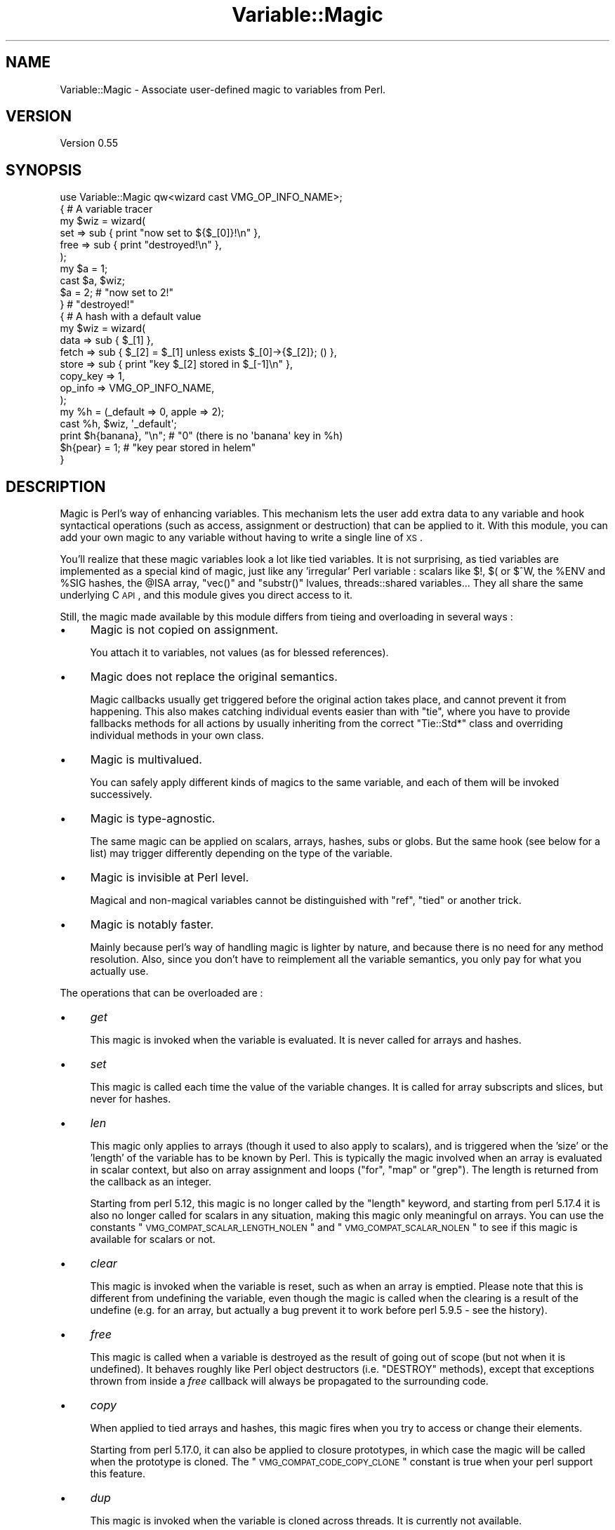 .\" Automatically generated by Pod::Man 2.25 (Pod::Simple 3.20)
.\"
.\" Standard preamble:
.\" ========================================================================
.de Sp \" Vertical space (when we can't use .PP)
.if t .sp .5v
.if n .sp
..
.de Vb \" Begin verbatim text
.ft CW
.nf
.ne \\$1
..
.de Ve \" End verbatim text
.ft R
.fi
..
.\" Set up some character translations and predefined strings.  \*(-- will
.\" give an unbreakable dash, \*(PI will give pi, \*(L" will give a left
.\" double quote, and \*(R" will give a right double quote.  \*(C+ will
.\" give a nicer C++.  Capital omega is used to do unbreakable dashes and
.\" therefore won't be available.  \*(C` and \*(C' expand to `' in nroff,
.\" nothing in troff, for use with C<>.
.tr \(*W-
.ds C+ C\v'-.1v'\h'-1p'\s-2+\h'-1p'+\s0\v'.1v'\h'-1p'
.ie n \{\
.    ds -- \(*W-
.    ds PI pi
.    if (\n(.H=4u)&(1m=24u) .ds -- \(*W\h'-12u'\(*W\h'-12u'-\" diablo 10 pitch
.    if (\n(.H=4u)&(1m=20u) .ds -- \(*W\h'-12u'\(*W\h'-8u'-\"  diablo 12 pitch
.    ds L" ""
.    ds R" ""
.    ds C` ""
.    ds C' ""
'br\}
.el\{\
.    ds -- \|\(em\|
.    ds PI \(*p
.    ds L" ``
.    ds R" ''
'br\}
.\"
.\" Escape single quotes in literal strings from groff's Unicode transform.
.ie \n(.g .ds Aq \(aq
.el       .ds Aq '
.\"
.\" If the F register is turned on, we'll generate index entries on stderr for
.\" titles (.TH), headers (.SH), subsections (.SS), items (.Ip), and index
.\" entries marked with X<> in POD.  Of course, you'll have to process the
.\" output yourself in some meaningful fashion.
.ie \nF \{\
.    de IX
.    tm Index:\\$1\t\\n%\t"\\$2"
..
.    nr % 0
.    rr F
.\}
.el \{\
.    de IX
..
.\}
.\" ========================================================================
.\"
.IX Title "Variable::Magic 3"
.TH Variable::Magic 3 "2014-10-21" "perl v5.16.3" "User Contributed Perl Documentation"
.\" For nroff, turn off justification.  Always turn off hyphenation; it makes
.\" way too many mistakes in technical documents.
.if n .ad l
.nh
.SH "NAME"
Variable::Magic \- Associate user\-defined magic to variables from Perl.
.SH "VERSION"
.IX Header "VERSION"
Version 0.55
.SH "SYNOPSIS"
.IX Header "SYNOPSIS"
.Vb 1
\&    use Variable::Magic qw<wizard cast VMG_OP_INFO_NAME>;
\&
\&    { # A variable tracer
\&     my $wiz = wizard(
\&      set  => sub { print "now set to ${$_[0]}!\en" },
\&      free => sub { print "destroyed!\en" },
\&     );
\&
\&     my $a = 1;
\&     cast $a, $wiz;
\&     $a = 2;        # "now set to 2!"
\&    }               # "destroyed!"
\&
\&    { # A hash with a default value
\&     my $wiz = wizard(
\&      data     => sub { $_[1] },
\&      fetch    => sub { $_[2] = $_[1] unless exists $_[0]\->{$_[2]}; () },
\&      store    => sub { print "key $_[2] stored in $_[\-1]\en" },
\&      copy_key => 1,
\&      op_info  => VMG_OP_INFO_NAME,
\&     );
\&
\&     my %h = (_default => 0, apple => 2);
\&     cast %h, $wiz, \*(Aq_default\*(Aq;
\&     print $h{banana}, "\en"; # "0" (there is no \*(Aqbanana\*(Aq key in %h)
\&     $h{pear} = 1;           # "key pear stored in helem"
\&    }
.Ve
.SH "DESCRIPTION"
.IX Header "DESCRIPTION"
Magic is Perl's way of enhancing variables.
This mechanism lets the user add extra data to any variable and hook syntactical operations (such as access, assignment or destruction) that can be applied to it.
With this module, you can add your own magic to any variable without having to write a single line of \s-1XS\s0.
.PP
You'll realize that these magic variables look a lot like tied variables.
It is not surprising, as tied variables are implemented as a special kind of magic, just like any 'irregular' Perl variable : scalars like \f(CW$!\fR, \f(CW$(\fR or \f(CW$^W\fR, the \f(CW%ENV\fR and \f(CW%SIG\fR hashes, the \f(CW@ISA\fR array,  \f(CW\*(C`vec()\*(C'\fR and \f(CW\*(C`substr()\*(C'\fR lvalues, threads::shared variables...
They all share the same underlying C \s-1API\s0, and this module gives you direct access to it.
.PP
Still, the magic made available by this module differs from tieing and overloading in several ways :
.IP "\(bu" 4
Magic is not copied on assignment.
.Sp
You attach it to variables, not values (as for blessed references).
.IP "\(bu" 4
Magic does not replace the original semantics.
.Sp
Magic callbacks usually get triggered before the original action takes place, and cannot prevent it from happening.
This also makes catching individual events easier than with \f(CW\*(C`tie\*(C'\fR, where you have to provide fallbacks methods for all actions by usually inheriting from the correct \f(CW\*(C`Tie::Std*\*(C'\fR class and overriding individual methods in your own class.
.IP "\(bu" 4
Magic is multivalued.
.Sp
You can safely apply different kinds of magics to the same variable, and each of them will be invoked successively.
.IP "\(bu" 4
Magic is type-agnostic.
.Sp
The same magic can be applied on scalars, arrays, hashes, subs or globs.
But the same hook (see below for a list) may trigger differently depending on the type of the variable.
.IP "\(bu" 4
Magic is invisible at Perl level.
.Sp
Magical and non-magical variables cannot be distinguished with \f(CW\*(C`ref\*(C'\fR, \f(CW\*(C`tied\*(C'\fR or another trick.
.IP "\(bu" 4
Magic is notably faster.
.Sp
Mainly because perl's way of handling magic is lighter by nature, and because there is no need for any method resolution.
Also, since you don't have to reimplement all the variable semantics, you only pay for what you actually use.
.PP
The operations that can be overloaded are :
.IP "\(bu" 4
\&\fIget\fR
.Sp
This magic is invoked when the variable is evaluated.
It is never called for arrays and hashes.
.IP "\(bu" 4
\&\fIset\fR
.Sp
This magic is called each time the value of the variable changes.
It is called for array subscripts and slices, but never for hashes.
.IP "\(bu" 4
\&\fIlen\fR
.Sp
This magic only applies to arrays (though it used to also apply to scalars), and is triggered when the 'size' or the 'length' of the variable has to be known by Perl.
This is typically the magic involved when an array is evaluated in scalar context, but also on array assignment and loops (\f(CW\*(C`for\*(C'\fR, \f(CW\*(C`map\*(C'\fR or \f(CW\*(C`grep\*(C'\fR).
The length is returned from the callback as an integer.
.Sp
Starting from perl 5.12, this magic is no longer called by the \f(CW\*(C`length\*(C'\fR keyword, and starting from perl 5.17.4 it is also no longer called for scalars in any situation, making this magic only meaningful on arrays.
You can use the constants \*(L"\s-1VMG_COMPAT_SCALAR_LENGTH_NOLEN\s0\*(R" and \*(L"\s-1VMG_COMPAT_SCALAR_NOLEN\s0\*(R" to see if this magic is available for scalars or not.
.IP "\(bu" 4
\&\fIclear\fR
.Sp
This magic is invoked when the variable is reset, such as when an array is emptied.
Please note that this is different from undefining the variable, even though the magic is called when the clearing is a result of the undefine (e.g. for an array, but actually a bug prevent it to work before perl 5.9.5 \- see the history).
.IP "\(bu" 4
\&\fIfree\fR
.Sp
This magic is called when a variable is destroyed as the result of going out of scope (but not when it is undefined).
It behaves roughly like Perl object destructors (i.e. \f(CW\*(C`DESTROY\*(C'\fR methods), except that exceptions thrown from inside a \fIfree\fR callback will always be propagated to the surrounding code.
.IP "\(bu" 4
\&\fIcopy\fR
.Sp
When applied to tied arrays and hashes, this magic fires when you try to access or change their elements.
.Sp
Starting from perl 5.17.0, it can also be applied to closure prototypes, in which case the magic will be called when the prototype is cloned.
The \*(L"\s-1VMG_COMPAT_CODE_COPY_CLONE\s0\*(R" constant is true when your perl support this feature.
.IP "\(bu" 4
\&\fIdup\fR
.Sp
This magic is invoked when the variable is cloned across threads.
It is currently not available.
.IP "\(bu" 4
\&\fIlocal\fR
.Sp
When this magic is set on a variable, all subsequent localizations of the variable will trigger the callback.
It is available on your perl if and only if \f(CW\*(C`MGf_LOCAL\*(C'\fR is true.
.PP
The following actions only apply to hashes and are available if and only if \*(L"\s-1VMG_UVAR\s0\*(R" is true.
They are referred to as \fIuvar\fR magics.
.IP "\(bu" 4
\&\fIfetch\fR
.Sp
This magic is invoked each time an element is fetched from the hash.
.IP "\(bu" 4
\&\fIstore\fR
.Sp
This one is called when an element is stored into the hash.
.IP "\(bu" 4
\&\fIexists\fR
.Sp
This magic fires when a key is tested for existence in the hash.
.IP "\(bu" 4
\&\fIdelete\fR
.Sp
This magic is triggered when a key is deleted in the hash, regardless of whether the key actually exists in it.
.PP
You can refer to the tests to have more insight of where the different magics are invoked.
.SH "FUNCTIONS"
.IX Header "FUNCTIONS"
.ie n .SS """wizard"""
.el .SS "\f(CWwizard\fP"
.IX Subsection "wizard"
.Vb 10
\&    wizard(
\&     data     => sub { ... },
\&     get      => sub { my ($ref, $data [, $op]) = @_; ... },
\&     set      => sub { my ($ref, $data [, $op]) = @_; ... },
\&     len      => sub {
\&      my ($ref, $data, $len [, $op]) = @_; ... ; return $newlen
\&     },
\&     clear    => sub { my ($ref, $data [, $op]) = @_; ... },
\&     free     => sub { my ($ref, $data [, $op]) = @_, ... },
\&     copy     => sub { my ($ref, $data, $key, $elt [, $op]) = @_; ... },
\&     local    => sub { my ($ref, $data [, $op]) = @_; ... },
\&     fetch    => sub { my ($ref, $data, $key [, $op]) = @_; ... },
\&     store    => sub { my ($ref, $data, $key [, $op]) = @_; ... },
\&     exists   => sub { my ($ref, $data, $key [, $op]) = @_; ... },
\&     delete   => sub { my ($ref, $data, $key [, $op]) = @_; ... },
\&     copy_key => $bool,
\&     op_info  => [ 0 | VMG_OP_INFO_NAME | VMG_OP_INFO_OBJECT ],
\&    )
.Ve
.PP
This function creates a 'wizard', an opaque object that holds the magic information.
It takes a list of keys / values as argument, whose keys can be :
.IP "\(bu" 4
\&\f(CW\*(C`data\*(C'\fR
.Sp
A code (or string) reference to a private data constructor.
It is called in scalar context each time the magic is cast onto a variable, with \f(CW$_[0]\fR being a reference to this variable and \f(CW@_[1 .. @_\-1]\fR being all extra arguments that were passed to \*(L"cast\*(R".
The scalar returned from this call is then attached to the variable and can be retrieved later with \*(L"getdata\*(R".
.IP "\(bu" 4
\&\f(CW\*(C`get\*(C'\fR, \f(CW\*(C`set\*(C'\fR, \f(CW\*(C`len\*(C'\fR, \f(CW\*(C`clear\*(C'\fR, \f(CW\*(C`free\*(C'\fR, \f(CW\*(C`copy\*(C'\fR, \f(CW\*(C`local\*(C'\fR, \f(CW\*(C`fetch\*(C'\fR, \f(CW\*(C`store\*(C'\fR, \f(CW\*(C`exists\*(C'\fR and \f(CW\*(C`delete\*(C'\fR
.Sp
Code (or string) references to the respective magic callbacks.
You don't have to specify all of them : the magic corresponding to undefined entries will simply not be hooked.
.Sp
When those callbacks are executed, \f(CW$_[0]\fR is a reference to the magic variable and \f(CW$_[1]\fR is the associated private data (or \f(CW\*(C`undef\*(C'\fR when no private data constructor is supplied with the wizard).
Other arguments depend on which kind of magic is involved :
.RS 4
.IP "\(bu" 8
\&\fIlen\fR
.Sp
\&\f(CW$_[2]\fR contains the natural, non-magical length of the variable (which can only be a scalar or an array as \fIlen\fR magic is only relevant for these types).
The callback is expected to return the new scalar or array length to use, or \f(CW\*(C`undef\*(C'\fR to default to the normal length.
.IP "\(bu" 8
\&\fIcopy\fR
.Sp
When the variable for which the magic is invoked is an array or an hash, \f(CW$_[2]\fR is a either an alias or a copy of the current key, and \f(CW$_[3]\fR is an alias to the current element (i.e. the value).
Since \f(CW$_[2]\fR might be a copy, it is useless to try to change it or cast magic on it.
.Sp
Starting from perl 5.17.0, this magic can also be called for code references.
In this case, \f(CW$_[2]\fR is always \f(CW\*(C`undef\*(C'\fR and \f(CW$_[3]\fR is a reference to the cloned anonymous subroutine.
.IP "\(bu" 8
\&\fIfetch\fR, \fIstore\fR, \fIexists\fR and \fIdelete\fR
.Sp
\&\f(CW$_[2]\fR is an alias to the current key.
Note that \f(CW$_[2]\fR may rightfully be readonly if the key comes from a bareword, and as such it is unsafe to assign to it.
You can ask for a copy instead by passing \f(CW\*(C`copy_key => 1\*(C'\fR to \*(L"wizard\*(R" which, at the price of a small performance hit, allows you to safely assign to \f(CW$_[2]\fR in order to e.g. redirect the action to another key.
.RE
.RS 4
.Sp
Finally, if \f(CW\*(C`op_info => $num\*(C'\fR is also passed to \f(CW\*(C`wizard\*(C'\fR, then one extra element is appended to \f(CW@_\fR.
Its nature depends on the value of \f(CW$num\fR :
.IP "\(bu" 8
\&\f(CW\*(C`VMG_OP_INFO_NAME\*(C'\fR
.Sp
\&\f(CW$_[\-1]\fR is the current op name.
.IP "\(bu" 8
\&\f(CW\*(C`VMG_OP_INFO_OBJECT\*(C'\fR
.Sp
\&\f(CW$_[\-1]\fR is the \f(CW\*(C`B::OP\*(C'\fR object for the current op.
.RE
.RS 4
.Sp
Both result in a small performance hit, but just getting the name is lighter than getting the op object.
.Sp
These callbacks are executed in scalar context and are expected to return an integer, which is then passed straight to the perl magic \s-1API\s0.
However, only the return value of the \fIlen\fR magic callback currently holds a meaning.
.RE
.PP
Each callback can be specified as :
.IP "\(bu" 4
a code reference, which will be called as a subroutine.
.IP "\(bu" 4
a string reference, where the string denotes which subroutine is to be called when magic is triggered.
If the subroutine name is not fully qualified, then the current package at the time the magic is invoked will be used instead.
.IP "\(bu" 4
a reference to \f(CW\*(C`undef\*(C'\fR, in which case a no-op magic callback is installed instead of the default one.
This may especially be helpful for \fIlocal\fR magic, where an empty callback prevents magic from being copied during localization.
.PP
Note that \fIfree\fR magic is never called during global destruction, as there is no way to ensure that the wizard object and the callback were not destroyed before the variable.
.PP
Here is a simple usage example :
.PP
.Vb 6
\&    # A simple scalar tracer
\&    my $wiz = wizard(
\&     get  => sub { print STDERR "got ${$_[0]}\en" },
\&     set  => sub { print STDERR "set to ${$_[0]}\en" },
\&     free => sub { print STDERR "${$_[0]} was deleted\en" },
\&    );
.Ve
.ie n .SS """cast"""
.el .SS "\f(CWcast\fP"
.IX Subsection "cast"
.Vb 1
\&    cast [$@%&*]var, $wiz, @args
.Ve
.PP
This function associates \f(CW$wiz\fR magic to the supplied variable, without overwriting any other kind of magic.
It returns true on success or when \f(CW$wiz\fR magic is already attached, and croaks on error.
When \f(CW$wiz\fR provides a data constructor, it is called just before magic is cast onto the variable, and it receives a reference to the target variable in \f(CW$_[0]\fR and the content of \f(CW@args\fR in \f(CW@_[1 .. @args]\fR.
Otherwise, \f(CW@args\fR is ignored.
.PP
.Vb 3
\&    # Casts $wiz onto $x, passing (\e$x, \*(Aq1\*(Aq) to the data constructor.
\&    my $x;
\&    cast $x, $wiz, 1;
.Ve
.PP
The \f(CW\*(C`var\*(C'\fR argument can be an array or hash value.
Magic for these scalars behaves like for any other, except that it is dispelled when the entry is deleted from the container.
For example, if you want to call \f(CW\*(C`POSIX::tzset\*(C'\fR each time the \f(CW\*(AqTZ\*(Aq\fR environment variable is changed in \f(CW%ENV\fR, you can use :
.PP
.Vb 2
\&    use POSIX;
\&    cast $ENV{TZ}, wizard set => sub { POSIX::tzset(); () };
.Ve
.PP
If you want to handle the possible deletion of the \f(CW\*(AqTZ\*(Aq\fR entry, you must also specify \fIstore\fR magic.
.ie n .SS """getdata"""
.el .SS "\f(CWgetdata\fP"
.IX Subsection "getdata"
.Vb 1
\&    getdata [$@%&*]var, $wiz
.Ve
.PP
This accessor fetches the private data associated with the magic \f(CW$wiz\fR in the variable.
It croaks when \f(CW$wiz\fR does not represent a valid magic object, and returns an empty list if no such magic is attached to the variable or when the wizard has no data constructor.
.PP
.Vb 3
\&    # Get the data attached to $wiz in $x, or undef if $wiz
\&    # did not attach any.
\&    my $data = getdata $x, $wiz;
.Ve
.ie n .SS """dispell"""
.el .SS "\f(CWdispell\fP"
.IX Subsection "dispell"
.Vb 1
\&    dispell [$@%&*]variable, $wiz
.Ve
.PP
The exact opposite of \*(L"cast\*(R" : it dissociates \f(CW$wiz\fR magic from the variable.
This function returns true on success, \f(CW0\fR when no magic represented by \f(CW$wiz\fR could be found in the variable, and croaks if the supplied wizard is invalid.
.PP
.Vb 2
\&    # Dispell now.
\&    die \*(Aqno such magic in $x\*(Aq unless dispell $x, $wiz;
.Ve
.SH "CONSTANTS"
.IX Header "CONSTANTS"
.ie n .SS """MGf_COPY"""
.el .SS "\f(CWMGf_COPY\fP"
.IX Subsection "MGf_COPY"
Evaluates to true if and only if the \fIcopy\fR magic is available.
This is the case for perl 5.7.3 and greater, which is ensured by the requirements of this module.
.ie n .SS """MGf_DUP"""
.el .SS "\f(CWMGf_DUP\fP"
.IX Subsection "MGf_DUP"
Evaluates to true if and only if the \fIdup\fR magic is available.
This is the case for perl 5.7.3 and greater, which is ensured by the requirements of this module.
.ie n .SS """MGf_LOCAL"""
.el .SS "\f(CWMGf_LOCAL\fP"
.IX Subsection "MGf_LOCAL"
Evaluates to true if and only if the \fIlocal\fR magic is available.
This is the case for perl 5.9.3 and greater.
.ie n .SS """VMG_UVAR"""
.el .SS "\f(CWVMG_UVAR\fP"
.IX Subsection "VMG_UVAR"
When this constant is true, you can use the \fIfetch\fR, \fIstore\fR, \fIexists\fR and \fIdelete\fR magics on hashes.
Initial \*(L"\s-1VMG_UVAR\s0\*(R" capability was introduced in perl 5.9.5, with a fully functional implementation shipped with perl 5.10.0.
.ie n .SS """VMG_COMPAT_SCALAR_LENGTH_NOLEN"""
.el .SS "\f(CWVMG_COMPAT_SCALAR_LENGTH_NOLEN\fP"
.IX Subsection "VMG_COMPAT_SCALAR_LENGTH_NOLEN"
True for perls that don't call \fIlen\fR magic when taking the \f(CW\*(C`length\*(C'\fR of a magical scalar.
.ie n .SS """VMG_COMPAT_SCALAR_NOLEN"""
.el .SS "\f(CWVMG_COMPAT_SCALAR_NOLEN\fP"
.IX Subsection "VMG_COMPAT_SCALAR_NOLEN"
True for perls that don't call \fIlen\fR magic on scalars.
Implies \*(L"\s-1VMG_COMPAT_SCALAR_LENGTH_NOLEN\s0\*(R".
.ie n .SS """VMG_COMPAT_ARRAY_PUSH_NOLEN"""
.el .SS "\f(CWVMG_COMPAT_ARRAY_PUSH_NOLEN\fP"
.IX Subsection "VMG_COMPAT_ARRAY_PUSH_NOLEN"
True for perls that don't call \fIlen\fR magic when you push an element in a magical array.
Starting from perl 5.11.0, this only refers to pushes in non-void context and hence is false.
.ie n .SS """VMG_COMPAT_ARRAY_PUSH_NOLEN_VOID"""
.el .SS "\f(CWVMG_COMPAT_ARRAY_PUSH_NOLEN_VOID\fP"
.IX Subsection "VMG_COMPAT_ARRAY_PUSH_NOLEN_VOID"
True for perls that don't call \fIlen\fR magic when you push in void context an element in a magical array.
.ie n .SS """VMG_COMPAT_ARRAY_UNSHIFT_NOLEN_VOID"""
.el .SS "\f(CWVMG_COMPAT_ARRAY_UNSHIFT_NOLEN_VOID\fP"
.IX Subsection "VMG_COMPAT_ARRAY_UNSHIFT_NOLEN_VOID"
True for perls that don't call \fIlen\fR magic when you unshift in void context an element in a magical array.
.ie n .SS """VMG_COMPAT_ARRAY_UNDEF_CLEAR"""
.el .SS "\f(CWVMG_COMPAT_ARRAY_UNDEF_CLEAR\fP"
.IX Subsection "VMG_COMPAT_ARRAY_UNDEF_CLEAR"
True for perls that call \fIclear\fR magic when undefining magical arrays.
.ie n .SS """VMG_COMPAT_HASH_DELETE_NOUVAR_VOID"""
.el .SS "\f(CWVMG_COMPAT_HASH_DELETE_NOUVAR_VOID\fP"
.IX Subsection "VMG_COMPAT_HASH_DELETE_NOUVAR_VOID"
True for perls that don't call \fIdelete\fR magic when you delete an element from a hash in void context.
.ie n .SS """VMG_COMPAT_CODE_COPY_CLONE"""
.el .SS "\f(CWVMG_COMPAT_CODE_COPY_CLONE\fP"
.IX Subsection "VMG_COMPAT_CODE_COPY_CLONE"
True for perls that call \fIcopy\fR magic when a magical closure prototype is cloned.
.ie n .SS """VMG_COMPAT_GLOB_GET"""
.el .SS "\f(CWVMG_COMPAT_GLOB_GET\fP"
.IX Subsection "VMG_COMPAT_GLOB_GET"
True for perls that call \fIget\fR magic for operations on globs.
.ie n .SS """VMG_PERL_PATCHLEVEL"""
.el .SS "\f(CWVMG_PERL_PATCHLEVEL\fP"
.IX Subsection "VMG_PERL_PATCHLEVEL"
The perl patchlevel this module was built with, or \f(CW0\fR for non-debugging perls.
.ie n .SS """VMG_THREADSAFE"""
.el .SS "\f(CWVMG_THREADSAFE\fP"
.IX Subsection "VMG_THREADSAFE"
True if and only if this module could have been built with thread-safety features enabled.
.ie n .SS """VMG_FORKSAFE"""
.el .SS "\f(CWVMG_FORKSAFE\fP"
.IX Subsection "VMG_FORKSAFE"
True if and only if this module could have been built with fork-safety features enabled.
This is always true except on Windows where it is false for perl 5.10.0 and below.
.ie n .SS """VMG_OP_INFO_NAME"""
.el .SS "\f(CWVMG_OP_INFO_NAME\fP"
.IX Subsection "VMG_OP_INFO_NAME"
Value to pass with \f(CW\*(C`op_info\*(C'\fR to get the current op name in the magic callbacks.
.ie n .SS """VMG_OP_INFO_OBJECT"""
.el .SS "\f(CWVMG_OP_INFO_OBJECT\fP"
.IX Subsection "VMG_OP_INFO_OBJECT"
Value to pass with \f(CW\*(C`op_info\*(C'\fR to get a \f(CW\*(C`B::OP\*(C'\fR object representing the current op in the magic callbacks.
.SH "COOKBOOK"
.IX Header "COOKBOOK"
.SS "Associate an object to any perl variable"
.IX Subsection "Associate an object to any perl variable"
This technique can be useful for passing user data through limited APIs.
It is similar to using inside-out objects, but without the drawback of having to implement a complex destructor.
.PP
.Vb 2
\&    {
\&     package Magical::UserData;
\&
\&     use Variable::Magic qw<wizard cast getdata>;
\&
\&     my $wiz = wizard data => sub { \e$_[1] };
\&
\&     sub ud (\e[$@%*&]) : lvalue {
\&      my ($var) = @_;
\&      my $data = &getdata($var, $wiz);
\&      unless (defined $data) {
\&       $data = \e(my $slot);
\&       &cast($var, $wiz, $slot)
\&                 or die "Couldn\*(Aqt cast UserData magic onto the variable";
\&      }
\&      $$data;
\&     }
\&    }
\&
\&    {
\&     BEGIN { *ud = \e&Magical::UserData::ud }
\&
\&     my $cb;
\&     $cb = sub { print \*(AqHello, \*(Aq, ud(&$cb), "!\en" };
\&
\&     ud(&$cb) = \*(Aqworld\*(Aq;
\&     $cb\->(); # Hello, world!
\&    }
.Ve
.SS "Recursively cast magic on datastructures"
.IX Subsection "Recursively cast magic on datastructures"
\&\f(CW\*(C`cast\*(C'\fR can be called from any magical callback, and in particular from \f(CW\*(C`data\*(C'\fR.
This allows you to recursively cast magic on datastructures :
.PP
.Vb 10
\&    my $wiz;
\&    $wiz = wizard data => sub {
\&     my ($var, $depth) = @_;
\&     $depth ||= 0;
\&     my $r = ref $var;
\&     if ($r eq \*(AqARRAY\*(Aq) {
\&      &cast((ref() ? $_ : \e$_), $wiz, $depth + 1) for @$var;
\&     } elsif ($r eq \*(AqHASH\*(Aq) {
\&      &cast((ref() ? $_ : \e$_), $wiz, $depth + 1) for values %$var;
\&     }
\&     return $depth;
\&    },
\&    free => sub {
\&     my ($var, $depth) = @_;
\&     my $r = ref $var;
\&     print "free $r at depth $depth\en";
\&     ();
\&    };
\&
\&    {
\&     my %h = (
\&      a => [ 1, 2 ],
\&      b => { c => 3 }
\&     );
\&     cast %h, $wiz;
\&    }
.Ve
.PP
When \f(CW%h\fR goes out of scope, this prints something among the lines of :
.PP
.Vb 6
\&    free HASH at depth 0
\&    free HASH at depth 1
\&    free SCALAR at depth 2
\&    free ARRAY at depth 1
\&    free SCALAR at depth 3
\&    free SCALAR at depth 3
.Ve
.PP
Of course, this example does nothing with the values that are added after the \f(CW\*(C`cast\*(C'\fR.
.SH "PERL MAGIC HISTORY"
.IX Header "PERL MAGIC HISTORY"
The places where magic is invoked have changed a bit through perl history.
Here is a little list of the most recent ones.
.IP "\(bu" 4
\&\fB5.6.x\fR
.Sp
\&\fIp14416\fR : \fIcopy\fR and \fIdup\fR magic.
.IP "\(bu" 4
\&\fB5.8.9\fR
.Sp
\&\fIp28160\fR : Integration of \fIp25854\fR (see below).
.Sp
\&\fIp32542\fR : Integration of \fIp31473\fR (see below).
.IP "\(bu" 4
\&\fB5.9.3\fR
.Sp
\&\fIp25854\fR : \fIlen\fR magic is no longer called when pushing an element into a magic array.
.Sp
\&\fIp26569\fR : \fIlocal\fR magic.
.IP "\(bu" 4
\&\fB5.9.5\fR
.Sp
\&\fIp31064\fR : Meaningful \fIuvar\fR magic.
.Sp
\&\fIp31473\fR : \fIclear\fR magic was not invoked when undefining an array.
The bug is fixed as of this version.
.IP "\(bu" 4
\&\fB5.10.0\fR
.Sp
Since \f(CW\*(C`PERL_MAGIC_uvar\*(C'\fR is uppercased, \f(CW\*(C`hv_magic_check()\*(C'\fR triggers \fIcopy\fR magic on hash stores for (non-tied) hashes that also have \fIuvar\fR magic.
.IP "\(bu" 4
\&\fB5.11.x\fR
.Sp
\&\fIp32969\fR : \fIlen\fR magic is no longer invoked when calling \f(CW\*(C`length\*(C'\fR with a magical scalar.
.Sp
\&\fIp34908\fR : \fIlen\fR magic is no longer called when pushing / unshifting an element into a magical array in void context.
The \f(CW\*(C`push\*(C'\fR part was already covered by \fIp25854\fR.
.Sp
\&\fIg9cdcb38b\fR : \fIlen\fR magic is called again when pushing into a magical array in non-void context.
.SH "EXPORT"
.IX Header "EXPORT"
The functions \*(L"wizard\*(R", \*(L"cast\*(R", \*(L"getdata\*(R" and \*(L"dispell\*(R" are only exported on request.
All of them are exported by the tags \f(CW\*(Aq:funcs\*(Aq\fR and \f(CW\*(Aq:all\*(Aq\fR.
.PP
All the constants are also only exported on request, either individually or by the tags \f(CW\*(Aq:consts\*(Aq\fR and \f(CW\*(Aq:all\*(Aq\fR.
.SH "CAVEATS"
.IX Header "CAVEATS"
In order to hook hash operations with magic, you need at least perl 5.10.0 (see \*(L"\s-1VMG_UVAR\s0\*(R").
.PP
If you want to store a magic object in the private data slot, you will not be able to recover the magic with \*(L"getdata\*(R", since magic is not copied by assignment.
You can work around this gotcha by storing a reference to the magic object instead.
.PP
If you define a wizard with \fIfree\fR magic and cast it on itself, it results in a memory cycle, so this destructor will not be called when the wizard is freed.
.SH "DEPENDENCIES"
.IX Header "DEPENDENCIES"
perl 5.8.
.PP
A C compiler.
This module may happen to build with a \*(C+ compiler as well, but don't rely on it, as no guarantee is made in this regard.
.PP
Carp (core since perl 5), XSLoader (since 5.6.0).
.SH "SEE ALSO"
.IX Header "SEE ALSO"
perlguts and perlapi for internal information about magic.
.PP
perltie and overload for other ways of enhancing objects.
.SH "AUTHOR"
.IX Header "AUTHOR"
Vincent Pit, \f(CW\*(C`<perl at profvince.com>\*(C'\fR, <http://www.profvince.com>.
.PP
You can contact me by mail or on \f(CW\*(C`irc.perl.org\*(C'\fR (vincent).
.SH "BUGS"
.IX Header "BUGS"
Please report any bugs or feature requests to \f(CW\*(C`bug\-variable\-magic at rt.cpan.org\*(C'\fR, or through the web interface at http://rt.cpan.org/NoAuth/ReportBug.html?Queue=Variable\-Magic <http://rt.cpan.org/NoAuth/ReportBug.html?Queue=Variable-Magic>.
I will be notified, and then you'll automatically be notified of progress on your bug as I make changes.
.SH "SUPPORT"
.IX Header "SUPPORT"
You can find documentation for this module with the perldoc command.
.PP
.Vb 1
\&    perldoc Variable::Magic
.Ve
.PP
Tests code coverage report is available at http://www.profvince.com/perl/cover/Variable\-Magic <http://www.profvince.com/perl/cover/Variable-Magic>.
.SH "COPYRIGHT & LICENSE"
.IX Header "COPYRIGHT & LICENSE"
Copyright 2007,2008,2009,2010,2011,2012,2013,2014 Vincent Pit, all rights reserved.
.PP
This program is free software; you can redistribute it and/or modify it
under the same terms as Perl itself.
